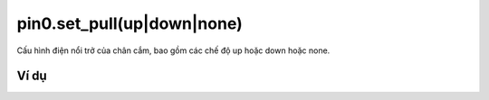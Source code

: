 pin0.set_pull(up|down|none)
==========

.. image:: images/ad-pin-9.png
    :scale: 100 %
    :align: center

Cấu hình điện nổi trở của chân cắm, bao gồm các chế độ up hoặc down hoặc none.

Ví dụ
----------------------

.. image:: images/ad-pin-vd-9.png
    :scale: 100 %
    :align: center

